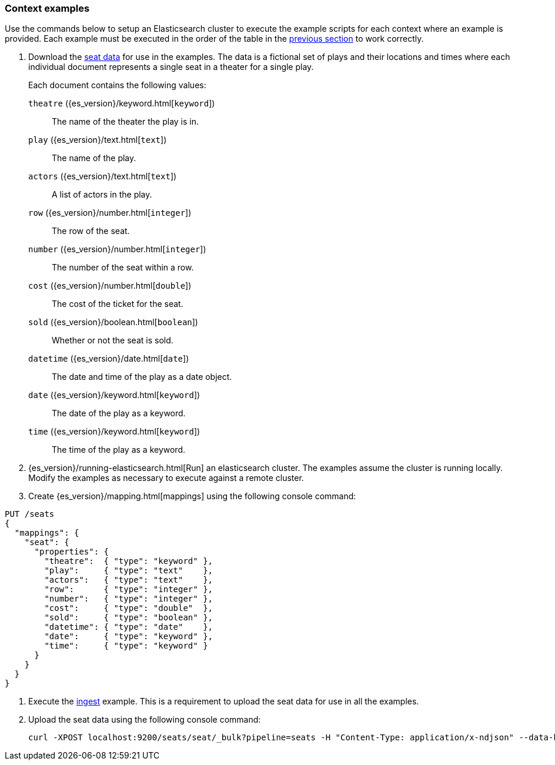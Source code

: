 [[painless-context-examples]]
=== Context examples

Use the commands below to setup an Elasticsearch cluster to execute the example
scripts for each context where an example is provided. Each example must be
executed in the order of the table in the
<<painless-contexts, previous section>> to work correctly.


. Download the
https://download.elastic.co/demos/painless/contexts/seats.json[seat data]
for use in the examples. The data is a fictional set of plays and their
locations and times where each individual document represents a single seat in
a theater for a single play.
+
Each document contains the following values:
+
`theatre` ({es_version}/keyword.html[`keyword`])::
        The name of the theater the play is in.
`play` ({es_version}/text.html[`text`])::
        The name of the play.
`actors` ({es_version}/text.html[`text`])::
        A list of actors in the play.
`row` ({es_version}/number.html[`integer`])::
        The row of the seat.
`number` ({es_version}/number.html[`integer`])::
        The number of the seat within a row.
`cost` ({es_version}/number.html[`double`])::
        The cost of the ticket for the seat.
`sold` ({es_version}/boolean.html[`boolean`])::
        Whether or not the seat is sold.
`datetime` ({es_version}/date.html[`date`])::
        The date and time of the play as a date object.
`date` ({es_version}/keyword.html[`keyword`])::
        The date of the play as a keyword.
`time` ({es_version}/keyword.html[`keyword`])::
        The time of the play as a keyword.

. {es_version}/running-elasticsearch.html[Run] an elasticsearch cluster. The
examples assume the cluster is running locally. Modify the examples as necessary
to execute against a remote cluster.

. Create {es_version}/mapping.html[mappings] using the following console
command:

[source,js]
----
PUT /seats
{
  "mappings": {
    "seat": {
      "properties": {
        "theatre":  { "type": "keyword" },
        "play":     { "type": "text"    },
        "actors":   { "type": "text"    },
        "row":      { "type": "integer" },
        "number":   { "type": "integer" },
        "cost":     { "type": "double"  },
        "sold":     { "type": "boolean" },
        "datetime": { "type": "date"    },
        "date":     { "type": "keyword" },
        "time":     { "type": "keyword" }
      }
    }
  }
}
----
// CONSOLE

. Execute the <<painless-ingest-processor-context, ingest>> example.  This is a
requirement to upload the seat data for use in all the examples.

. Upload the seat data using the following console command:
+
[source,js]
----
curl -XPOST localhost:9200/seats/seat/_bulk?pipeline=seats -H "Content-Type: application/x-ndjson" --data-binary "@/<local-file-path>/seats.json"
----
// NOTCONSOLE

